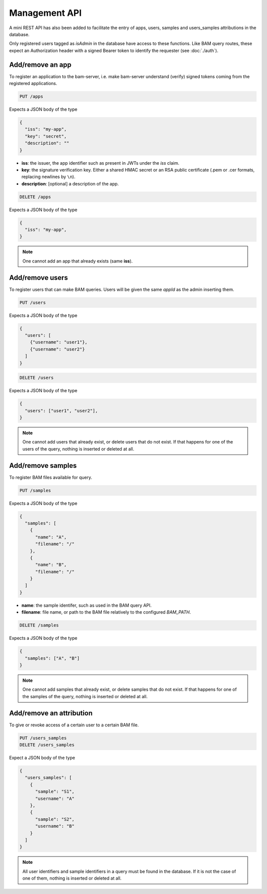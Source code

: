 

Management API
==============

A mini REST API has also been added to facilitate the entry of apps, users, samples
and users_samples attributions in the database.

Only registered users tagged as `isAdmin` in the database have access to these functions.
Like BAM query routes, these expect an Authorization header with a signed Bearer token
to identify the requester (see :doc:`./auth`).


Add/remove an app
.................

To register an application to the bam-server,
i.e. make bam-server understand (verify) signed tokens coming from the registered applications.

.. code:: bash

    PUT /apps

Expects a JSON body of the type

.. code:: json

    {
      "iss": "my-app",
      "key": "secret",
      "description": ""
    }

- **iss**: the issuer, the app identifier such as present in JWTs under the `iss` claim.
- **key**: the signature verification key. Either a shared HMAC secret or an RSA public certificate
  (.pem or .cer formats, replacing newlines by ``\n``).
- **description**: [optional] a description of the app.

.. code:: bash

    DELETE /apps

Expects a JSON body of the type

.. code:: json

    {
      "iss": "my-app",
    }

.. note::

    One cannot add an app that already exists (same **iss**).


Add/remove users
................

To register users that can make BAM queries.
Users will be given the same `appId` as the admin inserting them.

.. code:: bash

    PUT /users

Expects a JSON body of the type

.. code:: json

    {
      "users": [
        {"username": "user1"},
        {"username": "user2"}
      ]
    }

.. code:: bash

    DELETE /users

Expects a JSON body of the type

.. code:: json

    {
      "users": ["user1", "user2"],
    }

.. note::

    One cannot add users that already exist, or delete users that do not exist.
    If that happens for one of the users of the query, nothing is inserted or deleted at all.


Add/remove samples
..................

To register BAM files available for query.

.. code:: bash

    PUT /samples

Expects a JSON body of the type

.. code:: json

    {
      "samples": [
        {
          "name": "A",
          "filename": "/"
        },
        {
          "name": "B",
          "filename": "/"
        }
      ]
    }

- **name**: the sample identifer, such as used in the BAM query API.
- **filename**: file name, or path to the BAM file relatively to the configured `BAM_PATH`.

.. code:: bash

    DELETE /samples

Expects a JSON body of the type

.. code:: json

    {
      "samples": ["A", "B"]
    }

.. note::

    One cannot add samples that already exist, or delete samples that do not exist.
    If that happens for one of the samples of the query, nothing is inserted or deleted at all.


Add/remove an attribution
.........................

To give or revoke access of a certain user to a certain BAM file.

.. code:: bash

    PUT /users_samples
    DELETE /users_samples

Expect a JSON body of the type

.. code:: json

    {
      "users_samples": [
        {
          "sample": "S1",
          "username": "A"
        },
        {
          "sample": "S2",
          "username": "B"
        }
      ]
    }

.. note::

    All user identifiers and sample identifiers in a query must be found in the database.
    If it is not the case of one of them, nothing is inserted or deleted at all.
